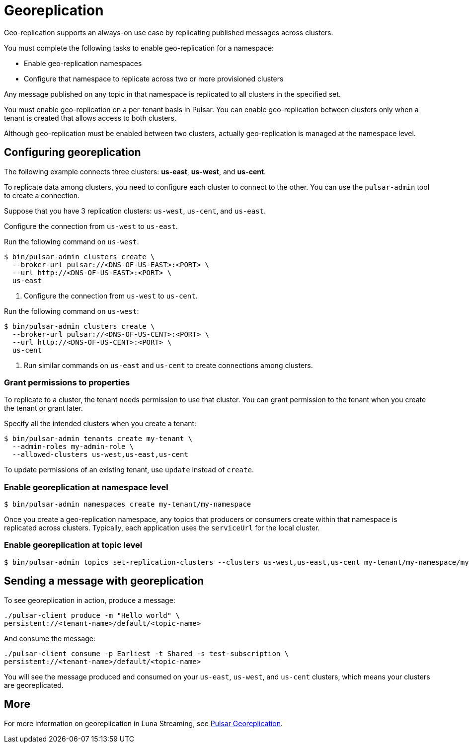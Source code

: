 = Georeplication

Geo-replication supports an always-on use case by replicating published messages across clusters. 

You must complete the following tasks to enable geo-replication for a namespace:

* Enable geo-replication namespaces
* Configure that namespace to replicate across two or more provisioned clusters

Any message published on any topic in that namespace is replicated to all clusters in the specified set.

You must enable geo-replication on a per-tenant basis in Pulsar. You can enable geo-replication between clusters only when a tenant is created that allows access to both clusters.

Although geo-replication must be enabled between two clusters, actually geo-replication is managed at the namespace level. 

== Configuring georeplication

The following example connects three clusters: *us-east*, *us-west*, and *us-cent*.

To replicate data among clusters, you need to configure each cluster to connect to the other. You can use the `pulsar-admin` tool to create a connection.

Suppose that you have 3 replication clusters: `us-west`, `us-cent`, and `us-east`.

Configure the connection from `us-west` to `us-east`.

Run the following command on `us-west`.

----
$ bin/pulsar-admin clusters create \
  --broker-url pulsar://<DNS-OF-US-EAST>:<PORT> \
  --url http://<DNS-OF-US-EAST>:<PORT> \
  us-east
----

. Configure the connection from `us-west` to `us-cent`.

Run the following command on `us-west`:

----
$ bin/pulsar-admin clusters create \
  --broker-url pulsar://<DNS-OF-US-CENT>:<PORT> \
  --url http://<DNS-OF-US-CENT>:<PORT> \
  us-cent
----

. Run similar commands on `us-east` and `us-cent` to create connections among clusters.

=== Grant permissions to properties

To replicate to a cluster, the tenant needs permission to use that cluster. You can grant permission to the tenant when you create the tenant or grant later.

Specify all the intended clusters when you create a tenant:

----
$ bin/pulsar-admin tenants create my-tenant \
  --admin-roles my-admin-role \
  --allowed-clusters us-west,us-east,us-cent
----

To update permissions of an existing tenant, use `update` instead of `create`.

=== Enable georeplication at namespace level

----
$ bin/pulsar-admin namespaces create my-tenant/my-namespace
----

Once you create a geo-replication namespace, any topics that producers or consumers create within that namespace is replicated across clusters. Typically, each application uses the `serviceUrl` for the local cluster.

=== Enable georeplication at topic level

----
$ bin/pulsar-admin topics set-replication-clusters --clusters us-west,us-east,us-cent my-tenant/my-namespace/my-topic
----

== Sending a message with georeplication

To see georeplication in action, produce a message:

----
./pulsar-client produce -m "Hello world" \
persistent://<tenant-name>/default/<topic-name>
----

And consume the message:

----
./pulsar-client consume -p Earliest -t Shared -s test-subscription \
persistent://<tenant-name>/default/<topic-name>
----

You will see the message produced and consumed on your `us-east`, `us-west`, and `us-cent` clusters, which means your clusters are georeplicated. 

== More

For more information on georeplication in Luna Streaming, see https://pulsar.apache.org/docs/en/administration-geo/[Pulsar Georeplication].



